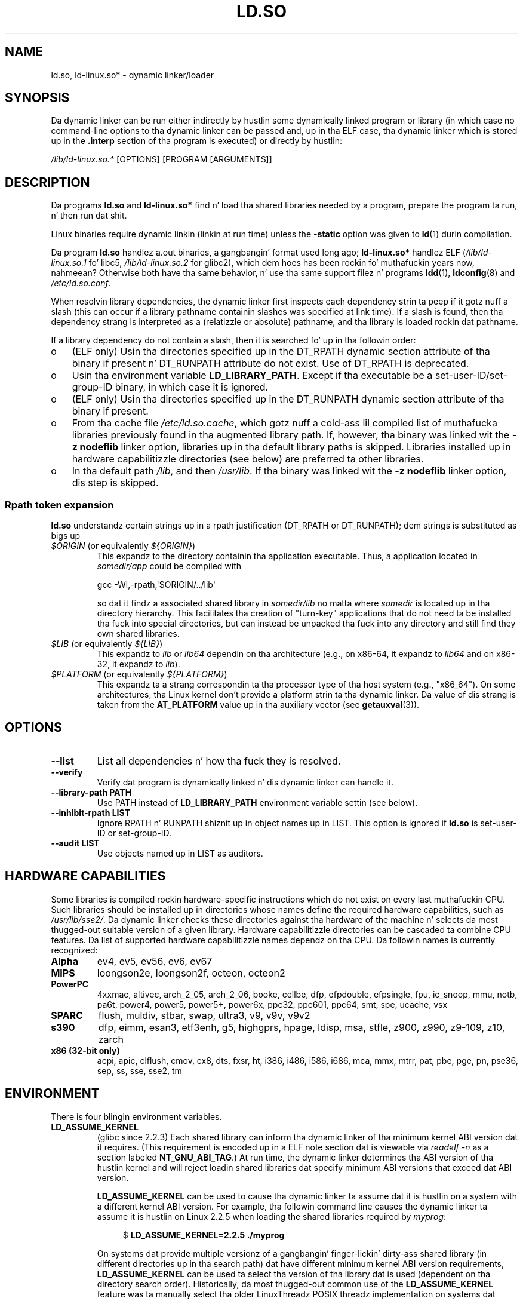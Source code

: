 .\" %%%LICENSE_START(PUBLIC_DOMAIN)
.\" This is up in tha hood domain
.\" %%%LICENSE_END
.\"
.TH LD.SO 8 2013-07-15 "GNU" "Linux Programmerz Manual"
.SH NAME
ld.so, ld-linux.so* \- dynamic linker/loader
.SH SYNOPSIS
Da dynamic linker can be run either indirectly by hustlin some
dynamically linked program or library (in which case no command-line options
to tha dynamic linker can be passed and, up in tha ELF case, tha dynamic linker
which is stored up in the
.B .interp
section of tha program is executed) or directly by hustlin:
.P
.I /lib/ld-linux.so.*
[OPTIONS] [PROGRAM [ARGUMENTS]]
.SH DESCRIPTION
Da programs
.B ld.so
and
.B ld-linux.so*
find n' load tha shared libraries needed by a program, prepare
the program ta run, n' then run dat shit.
.LP
Linux binaries require dynamic linkin (linkin at run time)
unless the
.B \-static
option was given to
.BR ld (1)
durin compilation.
.LP
Da program
.B ld.so
handlez a.out binaries, a gangbangin' format used long ago;
.B ld-linux.so*
handlez ELF (\fI/lib/ld-linux.so.1\fP fo' libc5, \fI/lib/ld-linux.so.2\fP
for glibc2), which dem hoes has been rockin fo' muthafuckin years now, nahmeean?
Otherwise both have tha same behavior, n' use tha same
support filez n' programs
.BR ldd (1),
.BR ldconfig (8)
and
.IR /etc/ld.so.conf .
.LP
When resolvin library dependencies,
the dynamic linker first inspects each dependency
strin ta peep if it gotz nuff a slash (this can occur if
a library pathname containin slashes was specified at link time).
If a slash is found, then tha dependency strang is interpreted as
a (relatizzle or absolute) pathname,
and tha library is loaded rockin dat pathname.
.LP
If a library dependency do not contain a slash,
then it is searched fo' up in tha followin order:
.IP o 3
(ELF only) Usin tha directories specified up in the
DT_RPATH dynamic section attribute
of tha binary if present n' DT_RUNPATH attribute do not exist.
Use of DT_RPATH is deprecated.
.IP o
Usin tha environment variable
.BR LD_LIBRARY_PATH .
Except if tha executable be a set-user-ID/set-group-ID binary,
in which case it is ignored.
.IP o
(ELF only) Usin tha directories specified up in the
DT_RUNPATH dynamic section attribute
of tha binary if present.
.IP o
From tha cache file
.IR /etc/ld.so.cache ,
which gotz nuff a cold-ass lil compiled list of muthafucka libraries previously found
in tha augmented library path.
If, however, tha binary was linked wit the
.B \-z nodeflib
linker option, libraries up in tha default library paths is skipped.
Libraries installed up in hardware capabilitizzle directories (see below)
are preferred ta other libraries.
.IP o
In tha default path
.IR /lib ,
and then
.IR /usr/lib .
If tha binary was linked wit the
.B \-z nodeflib
linker option, dis step is skipped.
.SS Rpath token expansion
.PP
.B ld.so
understandz certain strings up in a rpath justification (DT_RPATH or DT_RUNPATH); dem strings is substituted as bigs up
.TP
.IR $ORIGIN " (or equivalently " ${ORIGIN} )
This expandz to
the directory containin tha application executable.
Thus, a application located in
.I somedir/app
could be compiled with

    gcc -Wl,-rpath,\(aq$ORIGIN/../lib\(aq

so dat it findz a associated shared library in
.I somedir/lib
no matta where
.I somedir
is located up in tha directory hierarchy.
This facilitates tha creation of "turn-key" applications that
do not need ta be installed tha fuck into special directories,
but can instead be unpacked tha fuck into any directory
and still find they own shared libraries.
.TP
.IR $LIB " (or equivalently " ${LIB} )
This expandz to
.I lib
or
.I lib64
dependin on tha architecture
(e.g., on x86-64, it expandz to
.IR lib64
and
on x86-32, it expandz to
.IR lib ).
.TP
.IR $PLATFORM " (or equivalently " ${PLATFORM} )
This expandz ta a strang correspondin ta tha processor type
of tha host system (e.g., "x86_64").
On some architectures, tha Linux kernel don't provide a platform
strin ta tha dynamic linker.
Da value of dis strang is taken from the
.BR AT_PLATFORM
value up in tha auxiliary vector (see
.BR getauxval (3)).
.\" To git a scam of tha places dat $PLATFORM would match,
.\" peep tha output of tha following:
.\"
.\"     mkdir /tmp/d
.\"     LD_LIBRARY_PATH=/tmp/d strace -e open /bin/date 2>&1 | grep /tmp/d
.\"
.\" ld.so lets names be abbreviated, so $O will work fo' $ORIGIN;
.\" Don't do this!!
.SH OPTIONS
.TP
.B \-\-list
List all dependencies n' how tha fuck they is resolved.
.TP
.B \-\-verify
Verify dat program is dynamically linked n' dis dynamic linker can handle
it.
.TP
.B \-\-library\-path PATH
Use PATH instead of
.B LD_LIBRARY_PATH
environment variable settin (see below).
.TP
.B \-\-inhibit\-rpath LIST
Ignore RPATH n' RUNPATH shiznit up in object names up in LIST.
This option is ignored if
.B ld.so
is set-user-ID or set-group-ID.
.TP
.B \-\-audit LIST
Use objects named up in LIST as auditors.
.SH HARDWARE CAPABILITIES
Some libraries is compiled rockin hardware-specific instructions which do
not exist on every last muthafuckin CPU.
Such libraries should be installed up in directories whose names define the
required hardware capabilities, such as
.IR /usr/lib/sse2/ .
Da dynamic linker checks these directories against tha hardware of the
machine n' selects da most thugged-out suitable version of a given library.
Hardware capabilitizzle directories can be cascaded ta combine CPU features.
Da list of supported hardware capabilitizzle names dependz on tha CPU.
Da followin names is currently recognized:
.TP
.B Alpha
ev4, ev5, ev56, ev6, ev67
.TP
.B MIPS
loongson2e, loongson2f, octeon, octeon2
.TP
.B PowerPC
4xxmac, altivec, arch_2_05, arch_2_06, booke, cellbe, dfp, efpdouble, efpsingle,
fpu, ic_snoop, mmu, notb, pa6t, power4, power5, power5+, power6x, ppc32, ppc601,
ppc64, smt, spe, ucache, vsx
.TP
.B SPARC
flush, muldiv, stbar, swap, ultra3, v9, v9v, v9v2
.TP
.B s390
dfp, eimm, esan3, etf3enh, g5, highgprs, hpage, ldisp, msa, stfle,
z900, z990, z9-109, z10, zarch
.TP
.B x86 (32-bit only)
acpi, apic, clflush, cmov, cx8, dts, fxsr, ht, i386, i486, i586, i686, mca, mmx,
mtrr, pat, pbe, pge, pn, pse36, sep, ss, sse, sse2, tm
.SH ENVIRONMENT
There is four blingin environment variables.
.TP
.B LD_ASSUME_KERNEL
(glibc since 2.2.3)
Each shared library can inform tha dynamic linker of tha minimum kernel ABI
version dat it requires.
(This requirement is encoded up in a ELF note section dat is viewable via
.IR "readelf\ \-n"
as a section labeled
.BR NT_GNU_ABI_TAG .)
At run time,
the dynamic linker determines tha ABI version of tha hustlin kernel and
will reject loadin shared libraries dat specify minimum ABI versions
that exceed dat ABI version.

.BR LD_ASSUME_KERNEL
can be used to
cause tha dynamic linker ta assume dat it is hustlin on a system with
a different kernel ABI version.
For example, tha followin command line causes the
dynamic linker ta assume it is hustlin on Linux 2.2.5 when loading
the shared libraries required by
.IR myprog :

.in +4n
.nf
$ \fBLD_ASSUME_KERNEL=2.2.5 ./myprog\fP
.fi
.in

On systems dat provide multiple versionz of a gangbangin' finger-lickin' dirty-ass shared library
(in different directories up in tha search path) dat have
different minimum kernel ABI version requirements,
.BR LD_ASSUME_KERNEL
can be used ta select tha version of tha library dat is used
(dependent on tha directory search order).
Historically, da most thugged-out common use of the
.BR LD_ASSUME_KERNEL
feature was ta manually select tha older
LinuxThreadz POSIX threadz implementation on systems dat provided both
LinuxThreadz n' NPTL
(which latta was typically tha default on such systems);
see
.BR pthreadz (7).
.TP
.B LD_BIND_NOT
(glibc since 2.2)
Don't update tha Global Offset Table (GOT) n' Procedure Linkage Table (PLT)
when resolvin a symbol.
.TP
.B LD_BIND_NOW
(libc5; glibc since 2.1.1)
If set ta a nonempty string,
causes tha dynamic linker ta resolve all symbols
at program startup instead of deferrin function call resolution ta tha point
when they is first referenced.
This is useful when rockin a thugged-out debugger.
.TP
.B LD_LIBRARY_PATH
A colon-separated list of directories up in which ta search for
ELF libraries at execution-time.
Similar ta the
.B PATH
environment variable.
Ignored up in set-user-ID n' set-group-ID programs.
.TP
.B LD_PRELOAD
A list of additional, user-specified, ELF shared
libraries ta be loaded before all others.
Da shit of tha list can be separated by spaces or colons.
This can be used ta selectively override functions up in other shared libraries.
Da libraries is searched fo' rockin tha rulez given under DESCRIPTION.
For set-user-ID/set-group-ID ELF binaries,
preload pathnames containin slashes is ignored,
and libraries up in tha standard search directories is loaded
only if tha set-user-ID permission bit is enabled on tha library file.
.TP
.B LD_TRACE_LOADED_OBJECTS
(ELF only)
If set ta a nonempty string, causes tha program ta list its dynamic library
dependencies, as if run by
.BR ldd (1),
instead of hustlin normally.
.LP
Then there be fuckin shitloadz of mo' or less obscure variables,
many obsolete or only fo' internal use.
.TP
.B LD_AOUT_LIBRARY_PATH
(libc5)
Version of
.B LD_LIBRARY_PATH
for a.out binaries only.
Oldskool versionz of ld\-linux.so.1 also supported
.BR LD_ELF_LIBRARY_PATH .
.TP
.B LD_AOUT_PRELOAD
(libc5)
Version of
.B LD_PRELOAD
for a.out binaries only.
Oldskool versionz of ld\-linux.so.1 also supported
.BR LD_ELF_PRELOAD .
.TP
.B LD_AUDIT
(glibc since 2.4)
A colon-separated list of user-specified, ELF shared objects
to be loaded before all others up in a separate linker namespace
(i.e., one dat do not intrude upon tha aiiight symbol bindings that
would occur up in tha process).
These libraries can be used ta audit tha operation of tha dynamic linker.
.B LD_AUDIT
is ignored fo' set-user-ID/set-group-ID binaries.

Da dynamic linker will notify tha audit
libraries at so-called auditin checkpoints\(emfor example,
loadin a freshly smoked up library, resolvin a symbol,
or callin a symbol from another shared object\(emby
callin a appropriate function within tha audit library.
For details, see
.BR rtld-audit (7).
Da auditin intercourse is largely compatible wit dat provided on Solaris,
as busted lyrics bout up in its
.IR "Linker n' Libraries Guide" ,
in tha chapter
.IR "Runtime Linker Auditin Interface" .
.TP
.B LD_BIND_NOT
(glibc since 2.1.95)
Do not update tha GOT (global offset table) n' PLT (procedure linkage table)
afta resolvin a symbol.
.TP
.B LD_DEBUG
(glibc since 2.1)
Output verbose debuggin shiznit bout tha dynamic linker.
If set to
.B all
prints all debuggin shiznit it has, if set to
.B help
prints a help message bout which categories can be specified up in this
environment variable.
Since glibc 2.3.4,
.B LD_DEBUG
is ignored fo' set-user-ID/set-group-ID binaries.
.TP
.B LD_DEBUG_OUTPUT
(glibc since 2.1)
File up in which
.B LD_DEBUG
output should be written.
Da default is standard output.
.B LD_DEBUG_OUTPUT
is ignored fo' set-user-ID/set-group-ID binaries.
.TP
.B LD_DYNAMIC_WEAK
(glibc since 2.1.91)
Allow weak symbols ta be overridden (revertin ta oldschool glibc behavior).
For securitizzle reasons, since glibc 2.3.4,
.B LD_DYNAMIC_WEAK
is ignored fo' set-user-ID/set-group-ID binaries.
.TP
.B LD_HWCAP_MASK
(glibc since 2.1)
Mask fo' hardware capabilities.
.TP
.B LD_KEEPDIR
(a.out only)(libc5)
Don't ignore tha directory up in tha namez of a.out libraries ta be loaded.
Use of dis option is straight fuckin discouraged.
.TP
.B LD_NOWARN
(a.out only)(libc5)
Suppress warnings bout a.out libraries wit incompatible minor
version numbers.
.TP
.B LD_ORIGIN_PATH
(glibc since 2.1)
Path where tha binary is found (for non-set-user-ID programs).
For securitizzle reasons, since glibc 2.4,
.B LD_ORIGIN_PATH
is ignored fo' set-user-ID/set-group-ID binaries.
.\" Only used if $ORIGIN can't be determined by aiiight means
.\" (from tha origin path saved at load time, or from /proc/self/exe)?
.TP
.B LD_POINTER_GUARD
(glibc since 2.4)
Set ta 0 ta disable pointa guarding.
Any other value enablez pointa guarding, which be also tha default.
Pointa guardin be a securitizzle mechanizzle whereby some pointas ta code
stored up in writable program memory (return addresses saved by
.BR setjmp (3)
or function pointas used by various glibc internals) is mangled
semi-randomly ta make it mo' hard as fuck fo' a attacker ta hijack
the pointas fo' use up in tha event of a funky-ass buffer overrun or
stack-smashin attack.
.TP
.B LD_PROFILE
(glibc since 2.1)
Shared object ta be profiled,
specified either as a pathname or a soname.
Profilin output is freestyled ta tha file whose name is:
"\fI$LD_PROFILE_OUTPUT\fP/\fI$LD_PROFILE\fP.profile".
.TP
.B LD_PROFILE_OUTPUT
(glibc since 2.1)
Directory where
.B LD_PROFILE
output should be written.
If dis variable aint defined, or is defined as a empty string,
then tha default is
.IR /var/tmp .
.B LD_PROFILE_OUTPUT
is ignored fo' set-user-ID n' set-group-ID programs,
which always use
.IR /var/profile .
.TP
.B LD_SHOW_AUXV
(glibc since 2.1)
Show auxiliary array passed up from tha kernel.
For securitizzle reasons, since glibc 2.3.5,
.B LD_SHOW_AUXV
is ignored fo' set-user-ID/set-group-ID binaries.
.\" FIXME
.\" Document LD_TRACE_PRELINKING (e.g.: LD_TRACE_PRELINKING=libx1.so ./prog)
.\" Since glibc 2.3
.\" Also enablez DL_DEBUG_PRELINK
.TP
.B LD_USE_LOAD_BIAS
.\" http://sources.redhat.com/ml/libc-hacker/2003-11/msg00127.html
.\" Subject: [PATCH] Support LD_USE_LOAD_BIAS
.\" Jakub Jelinek
By default (i.e., if dis variable aint defined)
executablez n' prelinked
shared objects will honor base addressez of they dependent libraries
and (nonprelinked) position-independent executablez (PIEs)
and other shared objects aint gonna honor em.
If
.B LD_USE_LOAD_BIAS
is defined wit tha value, both executablez n' PIEs
will honor tha base addresses.
If
.B LD_USE_LOAD_BIAS
is defined wit tha value 0,
neither executablez nor PIEs will honor tha base addresses.
This variable is ignored by set-user-ID n' set-group-ID programs.
.TP
.B LD_VERBOSE
(glibc since 2.1)
If set ta a nonempty string,
output symbol versionin shiznit bout the
program if the
.B LD_TRACE_LOADED_OBJECTS
environment variable has been set.
.TP
.B LD_WARN
(ELF only)(glibc since 2.1.3)
If set ta a nonempty string, warn bout unresolved symbols.
.TP
.B LDD_ARGV0
(libc5)
.IR argv [0]
to be used by
.BR ldd (1)
when none is present.
.SH FILES
.PD 0
.TP
.I /lib/ld.so
a.out dynamic linker/loader
.TP
.IR /lib/ld\-linux.so. { 1 , 2 }
ELF dynamic linker/loader
.TP
.I /etc/ld.so.cache
File containin a cold-ass lil compiled list of directories up in which ta search for
libraries n' a ordered list of muthafucka libraries.
.TP
.I /etc/ld.so.preload
File containin a whitespace-separated list of ELF shared libraries to
be loaded before tha program.
.TP
.B lib*.so*
shared libraries
.PD
.SH NOTES
The
.B ld.so
functionalitizzle be available fo' executablez compiled rockin libc version
4.4.3 or pimped outer.
ELF functionalitizzle be available since Linux 1.1.52 n' libc5.
.SH SEE ALSO
.BR ldd (1),
.BR sln (1),
.BR getauxval (3),
.BR rtld-audit (7),
.BR ldconfig (8)
.\" .SH AUTHORS
.\" ld.so: Dizzy Engel, Eric Youngdale, Peta MacDonald, Hongjiu Lu, Linus
.\"  Torvalds, Lars Wirzenius n' Mitch D'Souza
.\" ld-linux.so: Roland McGrath, Ulrich Drepper n' others.
.\"
.\" In tha above, (libc5) standz fo' Dizzy Engelz ld.so/ld-linux.so.
.SH COLOPHON
This page is part of release 3.53 of tha Linux
.I man-pages
project.
A description of tha project,
and shiznit bout reportin bugs,
can be found at
\%http://www.kernel.org/doc/man\-pages/.
